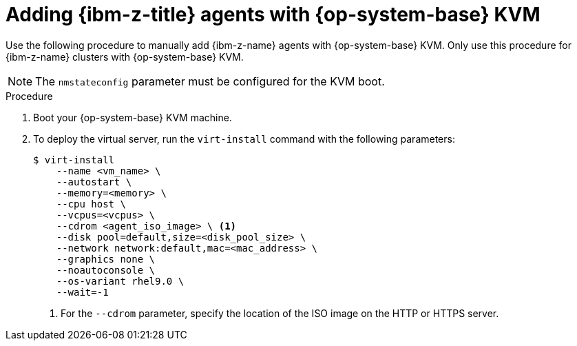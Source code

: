 // Module included in the following assemblies:
//
// * installing/installing_with_agent_based_installer/prepare-pxe-infra-agent.adoc
// * installing/installing_with_agent_based_installer/installing-with-agent-based-installer.adoc

ifeval::["{context}" == "prepare-pxe-assets-agent"]
:pxe-boot:
endif::[]

:_mod-docs-content-type: PROCEDURE
[id="installing-ocp-agent-ibm-z-kvm_{context}"]
= Adding {ibm-z-title} agents with {op-system-base} KVM

Use the following procedure to manually add {ibm-z-name} agents with {op-system-base} KVM.
Only use this procedure for {ibm-z-name} clusters with {op-system-base} KVM.
[NOTE]
====
The `nmstateconfig` parameter must be configured for the KVM boot.
====
.Procedure

. Boot your {op-system-base} KVM machine.

. To deploy the virtual server, run the `virt-install` command with the following parameters:

ifdef::pxe-boot[]
+
[source,terminal]
----
$ virt-install \
   --name <vm_name> \
   --autostart \
   --ram=16384 \
   --cpu host \
   --vcpus=8 \
   --location <path_to_kernel_initrd_image>,kernel=kernel.img,initrd=initrd.img \// <1>
   --disk <qcow_image_path> \
   --network network:macvtap ,mac=<mac_address> \
   --graphics none \
   --noautoconsole \
   --wait=-1 \
   --extra-args "rd.neednet=1 nameserver=<nameserver>" \
   --extra-args "ip=<IP>::<nameserver>::<hostname>:enc1:none" \
   --extra-args "coreos.live.rootfs_url=http://<http_server>:8080/agent.s390x-rootfs.img" \
   --extra-args "random.trust_cpu=on rd.luks.options=discard" \
   --extra-args "ignition.firstboot ignition.platform.id=metal" \
   --extra-args "console=tty1 console=ttyS1,115200n8" \
   --extra-args "coreos.inst.persistent-kargs=console=tty1 console=ttyS1,115200n8" \
   --osinfo detect=on,require=off
----
<1> For the `--location` parameter, specify the location of the kernel/initrd on the HTTP or HTTPS server.
endif::pxe-boot[]

ifndef::pxe-boot[]
+
[source,terminal]
----
$ virt-install
    --name <vm_name> \
    --autostart \
    --memory=<memory> \
    --cpu host \
    --vcpus=<vcpus> \
    --cdrom <agent_iso_image> \ <1>
    --disk pool=default,size=<disk_pool_size> \
    --network network:default,mac=<mac_address> \
    --graphics none \
    --noautoconsole \
    --os-variant rhel9.0 \
    --wait=-1
----
<1> For the `--cdrom` parameter, specify the location of the ISO image on the HTTP or HTTPS server.
endif::pxe-boot[]

ifeval::["{context}" == "prepare-pxe-assets-agent"]
:!pxe-boot:
endif::[]